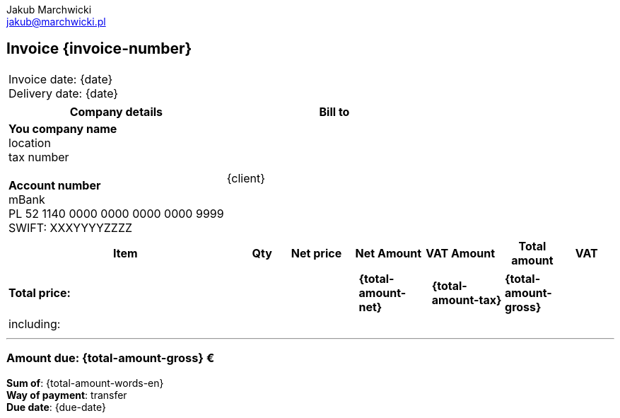 = Invoice
Jakub Marchwicki <jakub@marchwicki.pl>
:notitle:
:nofooter:

// nagłówek
== Invoice {invoice-number}

// daty
[cols=">", frame="none"]
|===
| Invoice date: {date} +
Delivery date: {date}
|===

// sprzedawca i nabywca
[options="header", frame="none", grid="rows"]
|===
| Company details | Bill to

| *You company name* +
location +
tax number +
{zwsp} +
*Account number* +
mBank +
PL 52 1140 0000 0000 0000 0000 9999 +
SWIFT: XXXYYYYZZZZ

| {client}

|===

// pozycje faktury
[cols="<.>40,^.>6,>.>12,>.>12,>.>12,>.>12,>.>6", options="header", frame="topbot"]
|===
<| Item
^| Qty
^| Net price
^| Net Amount
^| VAT Amount
^| Total +
amount
^| VAT

ifdef::position-0-element[]
| {position-0-element}
| {position-0-quantity} {position-0-unit}
| {position-0-unit-price}
| {position-0-position-total}
| {position-0-position-tax}
| {position-0-position-total-gross}
| {position-0-tax}
endif::[]

ifdef::position-1-element[]
| {position-1-element}
| {position-1-quantity} szt
| {position-1-unit-price}
| {position-1-position-total}
| {position-1-position-tax}
| {position-1-position-total-gross}
| {position-1-tax}
endif::[]

|===

[cols="<.>40,^.>6,>.>12,>.>12,>.>12,>.>12,>.>6", options="noheader", grid="none", frame="none"]
|===
// suma
s| Total price:
| {zwsp}
| {zwsp}
s| {total-amount-net}
s| {total-amount-tax}
s| {total-amount-gross}
| {zwsp}

// w tym
7+|including:

ifdef::vat-23-net[]
| {zwsp}
| {zwsp}
| {zwsp}
| {vat-23-net}
| {vat-23-tax}
| {vat-23-gross}
| 23%
endif::[]

ifdef::vat-0-net[]
| {zwsp}
| {zwsp}
| {zwsp}
| {vat-0-net}
| {vat-0-tax}
| {vat-0-gross}
| 0%
endif::[]

ifdef::vat-na-net[]
| {zwsp}
| {zwsp}
| {zwsp}
| {vat-na-net}
| {vat-na-tax}
| {vat-na-gross}
| n/a
endif::[]


|===

'''

=== Amount due: {total-amount-gross} €

*Sum of*: {total-amount-words-en} +
*Way of payment*: transfer +
*Due date*: {due-date}

ifdef::notes[]
.Notes
{notes}
endif::[]

